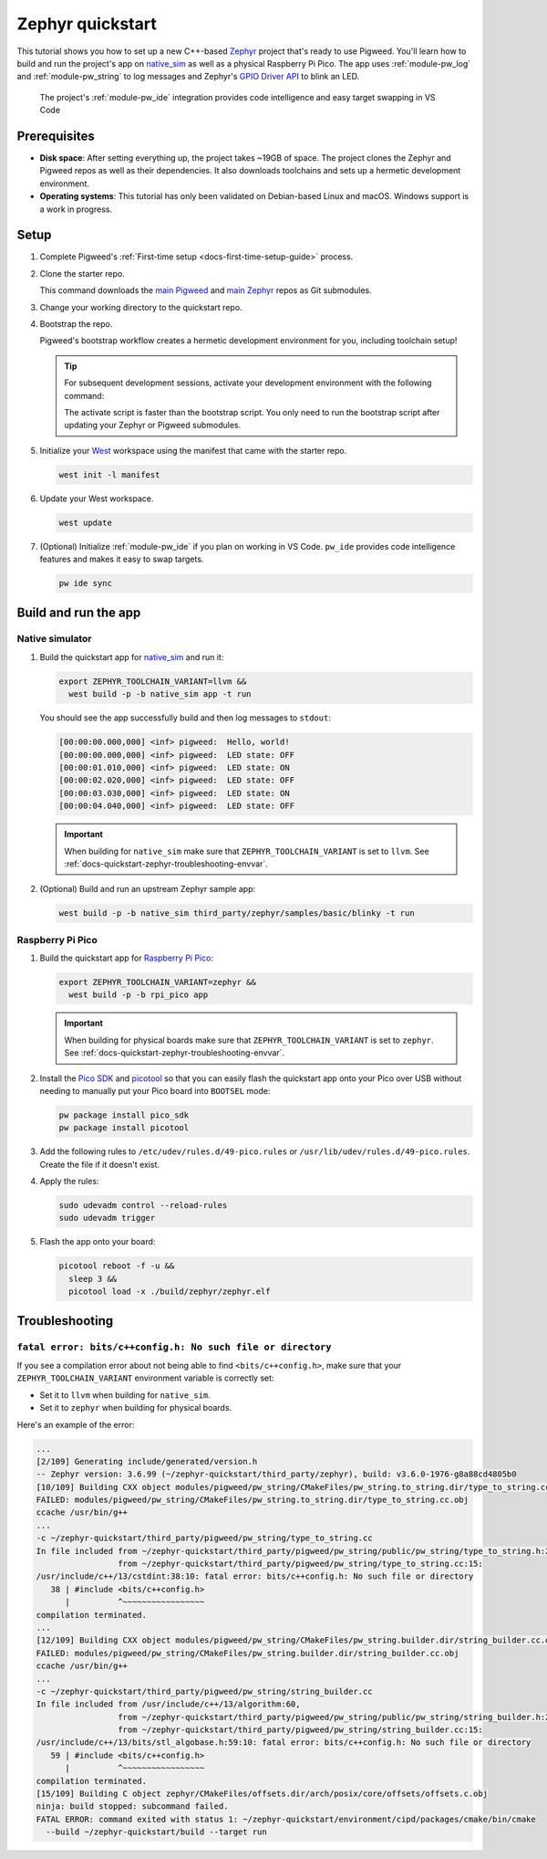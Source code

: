 .. _docs-quickstart-zephyr:

=================
Zephyr quickstart
=================
.. _Zephyr: https://zephyrproject.org/
.. _native_sim: https://docs.zephyrproject.org/latest/boards/native/native_sim/doc/index.html
.. _GPIO Driver API: https://docs.zephyrproject.org/latest/doxygen/html/group__devicetree-gpio.html

This tutorial shows you how to set up a new C++-based `Zephyr`_ project that's
ready to use Pigweed. You'll learn how to build and run the project's app on
`native_sim`_ as well as a physical Raspberry Pi Pico. The app uses
:ref:`module-pw_log` and :ref:`module-pw_string` to log messages and
Zephyr's `GPIO Driver API`_ to blink an LED.

.. figure:: https://storage.googleapis.com/pigweed-media/zephyr-quickstart-pw_ide.png
   :alt: Editing the Zephyr quickstart project in VS Code

   The project's :ref:`module-pw_ide` integration provides code intelligence
   and easy target swapping in VS Code

.. _docs-quickstart-zephyr-prereqs:

-------------
Prerequisites
-------------
* **Disk space**: After setting everything up, the project takes ~19GB of space.
  The project clones the Zephyr and Pigweed repos as well as their dependencies.
  It also downloads toolchains and sets up a hermetic development environment.
* **Operating systems**: This tutorial has only been validated on Debian-based
  Linux and macOS. Windows support is a work in progress.

.. _docs-quickstart-zephyr-setup:

-----
Setup
-----
#. Complete Pigweed's :ref:`First-time setup <docs-first-time-setup-guide>`
   process.

#. Clone the starter repo.

   .. tab-set::

      .. tab-item:: Linux
         :sync: lin

         .. code-block:: console

            git clone --recursive \
              https://pigweed.googlesource.com/pigweed/quickstart/zephyr \
              zephyr-quickstart

      .. tab-item:: macOS
         :sync: mac

         .. code-block:: console

            git clone --recursive \
              https://pigweed.googlesource.com/pigweed/quickstart/zephyr \
              zephyr-quickstart

   .. _main Pigweed: https://pigweed.googlesource.com/pigweed/pigweed/
   .. _main Zephyr: https://github.com/zephyrproject-rtos/zephyr

   This command downloads the `main Pigweed`_ and `main Zephyr`_ repos
   as Git submodules.

#. Change your working directory to the quickstart repo.

   .. tab-set::

      .. tab-item:: Linux
         :sync: lin

         .. code-block:: console

            cd zephyr-quickstart

      .. tab-item:: macOS
         :sync: mac

         .. code-block:: console

            cd zephyr-quickstart

#. Bootstrap the repo.

   .. tab-set::

      .. tab-item:: Linux
         :sync: lin

         .. code-block:: console

            source bootstrap.sh

      .. tab-item:: macOS
         :sync: mac

         .. code-block:: console

            source bootstrap.sh

   Pigweed's bootstrap workflow creates a hermetic development environment
   for you, including toolchain setup!

   .. tip::

      For subsequent development sessions, activate your development environment
      with the following command:

      .. tab-set::

         .. tab-item:: Linux
            :sync: lin

            .. code-block:: console

               source activate.sh

         .. tab-item:: macOS
            :sync: mac

            .. code-block:: console

               source activate.sh

      The activate script is faster than the bootstrap script. You only need to
      run the bootstrap script after updating your Zephyr or Pigweed submodules.

   .. _West: https://docs.zephyrproject.org/latest/develop/west/index.html

#. Initialize your `West`_ workspace using the manifest that came with the
   starter repo.

   .. code-block:: console

      west init -l manifest

#. Update your West workspace.

   .. code-block:: console

      west update

#. (Optional) Initialize :ref:`module-pw_ide` if you plan on working in
   VS Code. ``pw_ide`` provides code intelligence features and makes it
   easy to swap targets.

   .. code-block:: console

      pw ide sync

.. _docs-quickstart-zephyr-build:

---------------------
Build and run the app
---------------------

.. _docs-quickstart-zephyr-build-native_sim:

Native simulator
================
#. Build the quickstart app for `native_sim`_ and run it:

   .. code-block:: console

      export ZEPHYR_TOOLCHAIN_VARIANT=llvm &&
        west build -p -b native_sim app -t run

   You should see the app successfully build and then log messages to
   ``stdout``:

   .. code-block:: none

      [00:00:00.000,000] <inf> pigweed:  Hello, world!
      [00:00:00.000,000] <inf> pigweed:  LED state: OFF
      [00:00:01.010,000] <inf> pigweed:  LED state: ON
      [00:00:02.020,000] <inf> pigweed:  LED state: OFF
      [00:00:03.030,000] <inf> pigweed:  LED state: ON
      [00:00:04.040,000] <inf> pigweed:  LED state: OFF

   .. important::

      When building for ``native_sim`` make sure that
      ``ZEPHYR_TOOLCHAIN_VARIANT`` is set to ``llvm``.
      See :ref:`docs-quickstart-zephyr-troubleshooting-envvar`.

#. (Optional) Build and run an upstream Zephyr sample app:

   .. code-block:: console

      west build -p -b native_sim third_party/zephyr/samples/basic/blinky -t run

.. _docs-quickstart-zephyr-build-pico:

Raspberry Pi Pico
=================
.. _Raspberry Pi Pico: https://docs.zephyrproject.org/latest/boards/raspberrypi/rpi_pico/doc/index.html
.. _Pico SDK: https://github.com/raspberrypi/pico-sdk
.. _picotool: https://github.com/raspberrypi/picotool

#. Build the quickstart app for `Raspberry Pi Pico`_:

   .. code-block:: console

      export ZEPHYR_TOOLCHAIN_VARIANT=zephyr &&
        west build -p -b rpi_pico app

   .. important::

      When building for physical boards make sure that
      ``ZEPHYR_TOOLCHAIN_VARIANT`` is set to ``zephyr``.
      See :ref:`docs-quickstart-zephyr-troubleshooting-envvar`.

#. Install the `Pico SDK`_ and `picotool`_ so that you can easily
   flash the quickstart app onto your Pico over USB without needing to
   manually put your Pico board into ``BOOTSEL`` mode:

   .. code-block:: console

      pw package install pico_sdk
      pw package install picotool

#. Add the following rules to ``/etc/udev/rules.d/49-pico.rules`` or
   ``/usr/lib/udev/rules.d/49-pico.rules``. Create the file if it doesn't exist.

   .. literalinclude:: /targets/rp2040/49-pico.rules
      :language: linuxconfig
      :start-at: # Raspberry

#. Apply the rules:

   .. code-block:: console

      sudo udevadm control --reload-rules
      sudo udevadm trigger

#. Flash the app onto your board:

   .. code-block:: console

      picotool reboot -f -u &&
        sleep 3 &&
        picotool load -x ./build/zephyr/zephyr.elf

.. _docs-quickstart-zephyr-troubleshooting:

---------------
Troubleshooting
---------------

.. _docs-quickstart-zephyr-troubleshooting-envvar:

``fatal error: bits/c++config.h: No such file or directory``
============================================================
If you see a compilation error about not being able to find
``<bits/c++config.h>``, make sure that your ``ZEPHYR_TOOLCHAIN_VARIANT``
environment variable is correctly set:

* Set it to ``llvm`` when building for ``native_sim``.
* Set it to ``zephyr`` when building for physical boards.

Here's an example of the error:

.. code-block:: console

   ...
   [2/109] Generating include/generated/version.h
   -- Zephyr version: 3.6.99 (~/zephyr-quickstart/third_party/zephyr), build: v3.6.0-1976-g8a88cd4805b0
   [10/109] Building CXX object modules/pigweed/pw_string/CMakeFiles/pw_string.to_string.dir/type_to_string.cc.obj
   FAILED: modules/pigweed/pw_string/CMakeFiles/pw_string.to_string.dir/type_to_string.cc.obj
   ccache /usr/bin/g++
   ...
   -c ~/zephyr-quickstart/third_party/pigweed/pw_string/type_to_string.cc
   In file included from ~/zephyr-quickstart/third_party/pigweed/pw_string/public/pw_string/type_to_string.h:20,
                    from ~/zephyr-quickstart/third_party/pigweed/pw_string/type_to_string.cc:15:
   /usr/include/c++/13/cstdint:38:10: fatal error: bits/c++config.h: No such file or directory
      38 | #include <bits/c++config.h>
         |          ^~~~~~~~~~~~~~~~~~
   compilation terminated.
   ...
   [12/109] Building CXX object modules/pigweed/pw_string/CMakeFiles/pw_string.builder.dir/string_builder.cc.obj
   FAILED: modules/pigweed/pw_string/CMakeFiles/pw_string.builder.dir/string_builder.cc.obj
   ccache /usr/bin/g++
   ...
   -c ~/zephyr-quickstart/third_party/pigweed/pw_string/string_builder.cc
   In file included from /usr/include/c++/13/algorithm:60,
                    from ~/zephyr-quickstart/third_party/pigweed/pw_string/public/pw_string/string_builder.h:21,
                    from ~/zephyr-quickstart/third_party/pigweed/pw_string/string_builder.cc:15:
   /usr/include/c++/13/bits/stl_algobase.h:59:10: fatal error: bits/c++config.h: No such file or directory
      59 | #include <bits/c++config.h>
         |          ^~~~~~~~~~~~~~~~~~
   compilation terminated.
   [15/109] Building C object zephyr/CMakeFiles/offsets.dir/arch/posix/core/offsets/offsets.c.obj
   ninja: build stopped: subcommand failed.
   FATAL ERROR: command exited with status 1: ~/zephyr-quickstart/environment/cipd/packages/cmake/bin/cmake
     --build ~/zephyr-quickstart/build --target run
